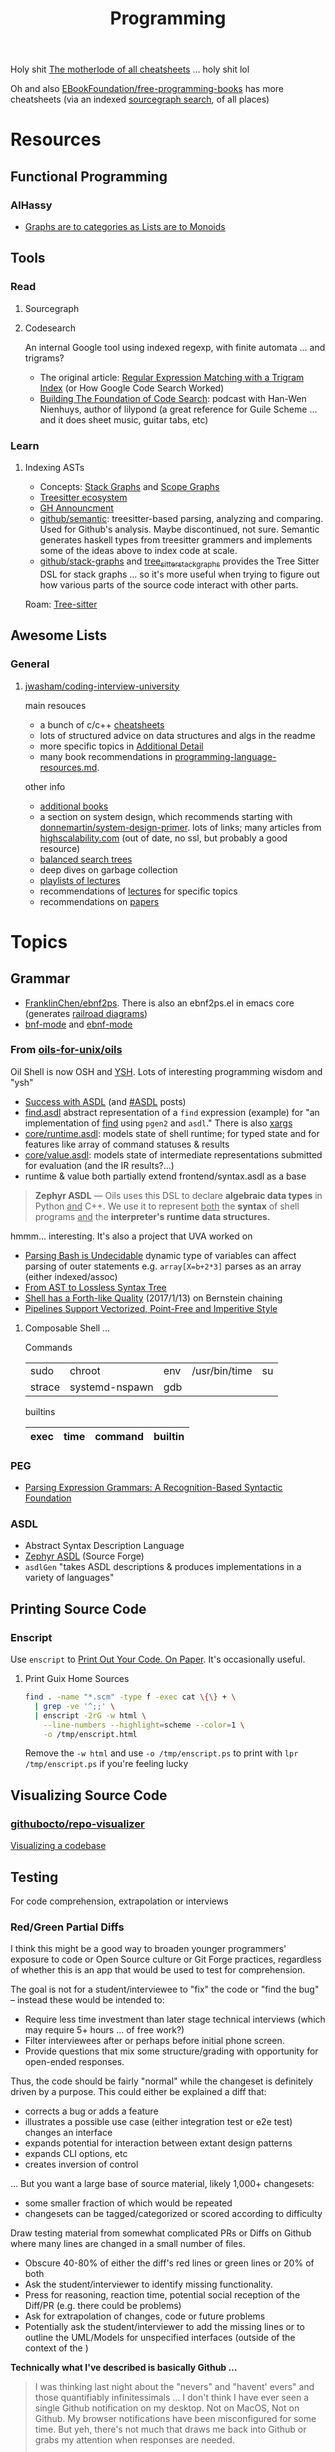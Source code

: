 :PROPERTIES:
:ID:       4cdfd5a2-08db-4816-ab24-c044f2ff1dd9
:END:
#+TITLE: Programming
#+DESCRIPTION: General Info On Programming
#+TAGS:

Holy shit [[https://www.cheat-sheets.org/][The motherlode of all cheatsheets]] ... holy shit lol

Oh and also [[https://github.com/EbookFoundation/free-programming-books/blob/main/more/free-programming-cheatsheets.md][EBookFoundation/free-programming-books]] has more cheatsheets (via an
indexed [[https://sourcegraph.com/github.com/EbookFoundation/free-programming-books/-/blob/more/free-programming-cheatsheets.md#scala][sourcegraph search]], of all places)

* Resources

** Functional Programming

*** AlHassy

+ [[https://alhassy.com/PathCat][Graphs are to categories as Lists are to Monoids]]



** Tools

*** Read

**** Sourcegraph

**** Codesearch


An internal Google tool using indexed regexp, with finite automata ... and
trigrams?

+ The original article: [[https://swtch.com/~rsc/regexp/regexp4.html][Regular Expression Matching with a Trigram Index]] (or How
  Google Code Search Worked)
+ [[https://about.sourcegraph.com/podcast/han-wen-nienhuys][Building The Foundation of Code Search]]: podcast with Han-Wen Nienhuys, author
  of lilypond (a great reference for Guile Scheme ... and it does sheet music,
  guitar tabs, etc)

*** Learn

**** Indexing ASTs

+ Concepts: [[https://dcreager.net/stack-graphs/][Stack Graphs]] and [[https://dcreager.net/scope-graphs/][Scope Graphs]]
+ [[https://dcreager.net/2021/06/tree-sitter-map/][Treesitter ecosystem]]
+ [[https://github.blog/2021-12-09-introducing-stack-graphs/][GH Announcment]]
+ [[https://github.com/github/semantic][github/semantic]]: treesitter-based parsing, analyzing and comparing. Used for
  Github's analysis. Maybe discontinued, not sure. Semantic generates haskell
  types from treesitter grammers and implements some of the ideas above to index
  code at scale.
+ [[github:github/stack-graphs][github/stack-graphs]] and [[https://docs.rs/tree-sitter-stack-graphs/0.7.0/tree_sitter_stack_graphs/][tree_sitter_stack_graphs]] provides the Tree Sitter DSL
  for stack graphs ... so it's more useful when trying to figure out how various
  parts of the source code interact with other parts.

Roam: [[id:aef34489-3943-4c2f-bf88-828f5ea39e16][Tree-sitter]]


** Awesome Lists

*** General

**** [[https://github.com/jwasham/coding-interview-university][jwasham/coding-interview-university]]

main resouces

+ a bunch of c/c++ [[https://github.com/jwasham/coding-interview-university/tree/main/extras/cheat%20sheets][cheatsheets]]
+ lots of structured advice on data structures and algs in the readme
+ more specific topics in [[https://github.com/jwasham/coding-interview-university/tree/main#additional-detail-on-some-subjects][Additional Detail]]
+ many book recommendations in [[https://github.com/jwasham/coding-interview-university/blob/main/programming-language-resources.md][programming-language-resources.md]].

other info

+ [[https://github.com/jwasham/coding-interview-university/tree/main#additional-books][additional books]]
+ a section on system design, which recommends starting with
  [[https://github.com/donnemartin/system-design-primer][donnemartin/system-design-primer]]. lots of links; many articles from
  [[http://highscalability.com/][highscalability.com]] (out of date, no ssl, but probably a good resource)
+ [[https://github.com/jwasham/coding-interview-university/tree/main#balanced-search-trees][balanced search trees]]
+ deep dives on garbage collection
+ [[https://github.com/jwasham/coding-interview-university/tree/main#video-series][playlists of lectures]]
+ recommendations of [[https://github.com/jwasham/coding-interview-university/tree/main#additional-detail-on-some-subjects][lectures]] for specific topics
+ recommendations on [[https://github.com/jwasham/coding-interview-university/tree/main#papers][papers]]

* Topics

** Grammar

+ [[https://github.com/FranklinChen/Ebnf2ps?tab=readme-ov-file][FranklinChen/ebnf2ps]]. There is also an ebnf2ps.el in emacs core (generates
  [[https://raw.githubusercontent.com/FranklinChen/Ebnf2ps/master/doc/doc.pdf][railroad diagrams]])
+ [[https://github.com/sergeyklay/bnf-mode][bnf-mode]] and [[https://github.com/nverno/ebnf-mode][ebnf-mode]]

*** From [[https://github.com/oils-for-unix/oils][oils-for-unix/oils]]

Oil Shell is now OSH and [[https://oils.pub/release/latest/doc/ysh-tour.html][YSH]]. Lots of interesting programming wisdom and "ysh"

+ [[https://www.oilshell.org/blog/2017/01/04.html][Success with ASDL]] (and [[https://www.oilshell.org/blog/tags.html?tag=ASDL#ASDL][#ASDL]] posts)
+ [[https://github.com/oils-for-unix/oils/blob/master/tools/find/find.asdl][find.asdl]] abstract representation of a =find= expression (example) for "an
  implementation of [[https://github.com/oils-for-unix/oils/tree/master/tools/find][find]] using =pgen2= and =asdl=." There is also [[https://github.com/oils-for-unix/oils/tree/master/tools/xargs][xargs]]
+ [[https://github.com/oils-for-unix/oils/blob/master/core/runtime.asdl][core/runtime.asdl]]: models state of shell runtime; for typed state and for
  features like array of command statuses & results
+ [[https://github.com/oils-for-unix/oils/blob/master/core/value.asdl][core/value.asdl]]: models state of intermediate representations submitted for
  evaluation (and the IR results?...)
+ runtime & value both partially extend frontend/syntax.asdl as a base


  #+begin_quote
*Zephyr ASDL* — Oils uses this DSL to declare *algebraic data types* in Python _and_
C++. We use it to represent _both_ the *syntax* of shell programs _and_ the
*interpreter's runtime data structures.*
  #+end_quote

hmmm... interesting. It's also a project that UVA worked on


+ [[https://www.oilshell.org/blog/2016/10/20.html][Parsing Bash is Undecidable]] dynamic type of variables can affect parsing of
  outer statements e.g. ~array[X=b+2*3]~ parses as an array (either indexed/assoc)
+ [[https://www.oilshell.org/blog/2017/02/11.html][From AST to Lossless Syntax Tree]]
+ [[https://www.oilshell.org/blog/2017/01/13.html][Shell has a Forth-like Quality]] (2017/1/13) on Bernstein chaining
+ [[https://www.oilshell.org/blog/2017/01/15.html][Pipelines Support Vectorized, Point-Free and Imperitive Style]]

**** Composable Shell ...

Commands

|--------+----------------+-----+---------------+----|
| sudo   | chroot         | env | /usr/bin/time | su |
| strace | systemd-nspawn | gdb |               |    |
|--------+----------------+-----+---------------+----|

builtins

|------+------+---------+---------|
| exec | time | command | builtin |
|------+------+---------+---------|


*** PEG

+ [[https://bford.info/pub/lang/peg.pdf][Parsing Expression Grammars: A Recognition-Based Syntactic Foundation]]


*** ASDL

+ Abstract Syntax Description Language
+ [[https://asdl.sourceforge.net/][Zephyr ASDL]] (Source Forge)
+ =asdlGen= "takes ASDL descriptions & produces implementations in a variety of languages"



** Printing Source Code

*** Enscript

Use =enscript= to [[https://tashian.com/guides/print-out-your-code/#_][Print Out Your Code. On Paper]]. It's occasionally
useful.

**** Print Guix Home Sources

#+begin_src sh
find . -name "*.scm" -type f -exec cat \{\} + \
  | grep -ve '^;;' \
  | enscript -2rG -w html \
    --line-numbers --highlight=scheme --color=1 \
    -o /tmp/enscript.html
#+end_src

Remove the =-w html= and use =-o /tmp/enscript.ps= to print with =lpr
/tmp/enscript.ps= if you're feeling lucky
** Visualizing Source Code

*** [[github:githubocto/repo-visualizer][githubocto/repo-visualizer]]

[[https://githubnext.com/projects/repo-visualization][Visualizing a codebase]]

** Testing

For code comprehension, extrapolation or interviews

*** Red/Green Partial Diffs

I think this might be a good way to broaden younger programmers' exposure to
code or Open Source culture or Git Forge practices, regardless of whether this
is an app that would be used to test for comprehension.

The goal is not for a student/interviewee to "fix" the code or "find the bug" --
instead these would be intended to:

+ Require less time investment than later stage technical interviews (which may
  require 5+ hours ... of free work?)
+ Filter interviewees after or perhaps before initial phone screen.
+ Provide questions that mix some structure/grading with opportunity for
  open-ended responses.

Thus, the code should be fairly "normal" while the changeset is definitely
driven by a purpose. This could either be explained a diff that:

+ corrects a bug or adds a feature
+ illustrates a possible use case (either integration test or e2e test) changes
  an interface
+ expands potential for interaction between extant design patterns
+ expands CLI options, etc
+ creates inversion of control

... But you want a large base of source material, likely 1,000+ changesets:

+ some smaller fraction of which would be repeated
+ changesets can be tagged/categorized or scored according to difficulty

Draw testing material from somewhat complicated PRs or Diffs on Github where
many lines are changed in a small number of files.

+ Obscure 40-80% of either the diff's red lines or green lines or 20% of both
+ Ask the student/interviewer to identify missing functionality.
+ Press for reasoning, reaction time, potential social reception of the Diff/PR
  (e.g. there could be problems)
+ Ask for extrapolation of changes, code or future problems
+ Potentially ask the student/interviewer to add the missing lines or to outline
  the UML/Models for unspecified interfaces (outside of the context of the )

*Technically what I've described is basically Github ...*

#+begin_quote
I was thinking last night about the "nevers" and "havent' evers" and those
quantifiably infinitessimals ... I don't think I have ever seen a single Github
notification on my desktop. Not on MacOS, Not on Github. My browser
notifications have been misconfigured for some time. But yeh, there's not much
that draws me back into Github or grabs my attention when responses are needed.

/I don't have Windows, I don't have a tablet, I don't have the GH desktop app,
My old email account crashes every client I log into, I have never used the =gh=
CLI tool because I don't put authorization cookies in my home directory/.

So yeh, given how much time I wasted on social media, I definitly regret not
using Github socially or seeking out FOSS as a kind of social network.
#+end_quote

* Pair Programming

** Apps

*** [[https://zed.dev/][zed.dev]]

Pairing IDE

*** [[https://code.librehq.com/qhong/crdt.el/][crdt.el]]

Emacs pairing based on [[https://en.wikipedia.org/wiki/Conflict-free_replicated_data_type][CRDT (conflict-free replicated data types)]]

** Topics

*** Ensemble Programming

*** Code Retreats
+ [[https://www.coderetreat.org/facilitators/gameoflife/][Game of Life]]
*** Problems
+ [[https://www.cs.cornell.edu/courses/cs1380/2018sp/textbook/chapters/08/3/monty-hall-problem.html][Monty Hall Problem]]
